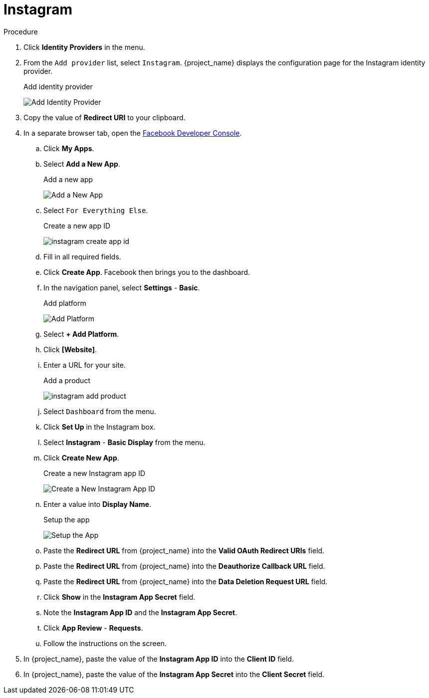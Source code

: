 
= Instagram

.Procedure
. Click *Identity Providers* in the menu.
. From the `Add provider` list, select `Instagram`. {project_name} displays the configuration page for the Instagram identity provider.
+
.Add identity provider
image:instagram-add-identity-provider.png[Add Identity Provider]
. Copy the value of *Redirect URI* to your clipboard.
. In a separate browser tab, open the https://developers.facebook.com/[Facebook Developer Console].
.. Click *My Apps*.
.. Select *Add a New App*.
+
.Add a new app
image:instagram-add-new-app.png[Add a New App]
+
.. Select `For Everything Else`.
+
.Create a new app ID
image:instagram-create-app-id.png[]
+
.. Fill in all required fields.
.. Click *Create App*. Facebook then brings you to the dashboard.
.. In the navigation panel, select *Settings* - *Basic*.
+
.Add platform
image:instagram-add-platform.png[Add Platform]
+
.. Select *+ Add Platform*.
.. Click *[Website]*.
.. Enter a URL for your site.
+
.Add a product
image:instagram-add-product.png[]
+
.. Select `Dashboard` from the menu.
.. Click *Set Up* in the Instagram box.
.. Select *Instagram* - *Basic Display* from the menu.
.. Click *Create New App*.
+
.Create a new Instagram app ID
image:instagram-create-instagram-app-id.png[Create a New Instagram App ID]
+
.. Enter a value into *Display Name*.
+
.Setup the app
image:instagram-app-settings.png[Setup the App]
+
.. Paste the *Redirect URL* from {project_name} into the *Valid OAuth Redirect URIs* field.
.. Paste the *Redirect URL* from {project_name} into the *Deauthorize Callback URL* field.
.. Paste the *Redirect URL* from {project_name} into the *Data Deletion Request URL* field.
.. Click *Show* in the *Instagram App Secret* field.
.. Note the *Instagram App ID* and the *Instagram App Secret*.
.. Click *App Review* - *Requests*.
.. Follow the instructions on the screen.
. In {project_name}, paste the value of the *Instagram App ID* into the *Client ID* field.
. In {project_name}, paste the value of the *Instagram App Secret* into the *Client Secret* field.
ifeval::[{project_community}==true]
. Click *Add*.
endif::[]
ifeval::[{project_product}==true]
. Click *Save*.
endif::[]
